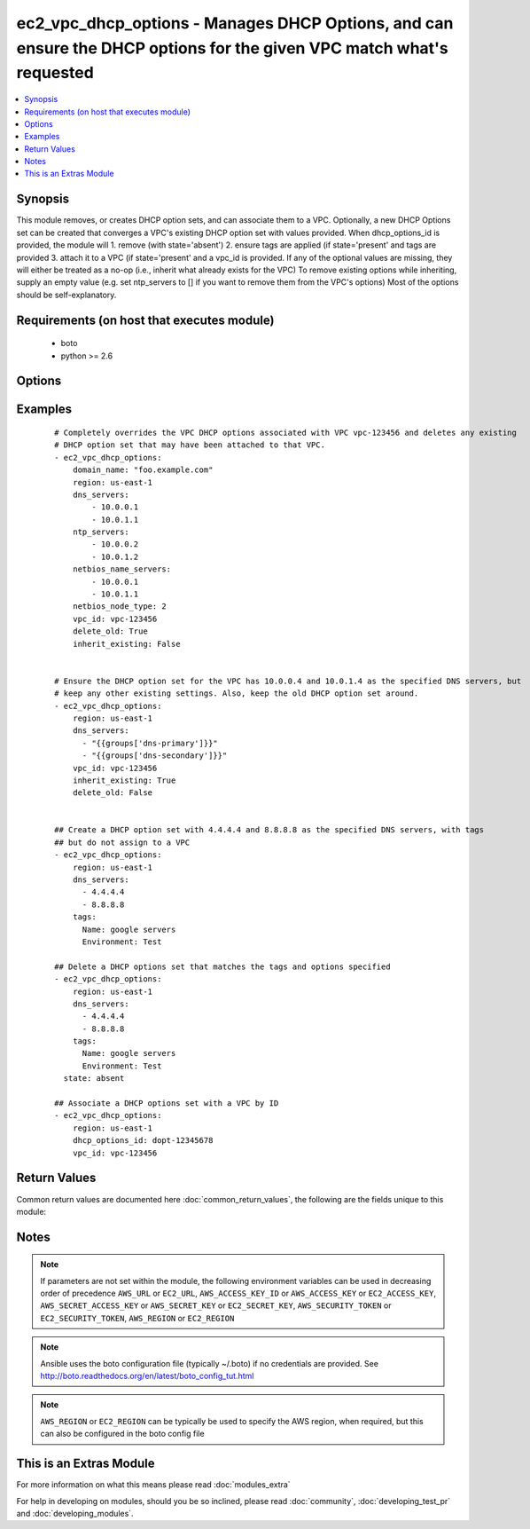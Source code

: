 .. _ec2_vpc_dhcp_options:


ec2_vpc_dhcp_options - Manages DHCP Options, and can ensure the DHCP options for the given VPC match what's requested
+++++++++++++++++++++++++++++++++++++++++++++++++++++++++++++++++++++++++++++++++++++++++++++++++++++++++++++++++++++

.. versionadded:: 2.1


.. contents::
   :local:
   :depth: 1


Synopsis
--------

This module removes, or creates DHCP option sets, and can associate them to a VPC. Optionally, a new DHCP Options set can be created that converges a VPC's existing DHCP option set with values provided. When dhcp_options_id is provided, the module will 1. remove (with state='absent') 2. ensure tags are applied (if state='present' and tags are provided 3. attach it to a VPC (if state='present' and a vpc_id is provided. If any of the optional values are missing, they will either be treated as a no-op (i.e., inherit what already exists for the VPC) To remove existing options while inheriting, supply an empty value (e.g. set ntp_servers to [] if you want to remove them from the VPC's options) Most of the options should be self-explanatory.


Requirements (on host that executes module)
-------------------------------------------

  * boto
  * python >= 2.6


Options
-------

.. raw:: html

    <table border=1 cellpadding=4>
    <tr>
    <th class="head">parameter</th>
    <th class="head">required</th>
    <th class="head">default</th>
    <th class="head">choices</th>
    <th class="head">comments</th>
    </tr>
            <tr>
    <td>aws_access_key<br/><div style="font-size: small;"></div></td>
    <td>no</td>
    <td></td>
        <td><ul></ul></td>
        <td><div>AWS access key. If not set then the value of the AWS_ACCESS_KEY_ID, AWS_ACCESS_KEY or EC2_ACCESS_KEY environment variable is used.</div></br>
        <div style="font-size: small;">aliases: ec2_access_key, access_key<div></td></tr>
            <tr>
    <td>aws_secret_key<br/><div style="font-size: small;"></div></td>
    <td>no</td>
    <td></td>
        <td><ul></ul></td>
        <td><div>AWS secret key. If not set then the value of the AWS_SECRET_ACCESS_KEY, AWS_SECRET_KEY, or EC2_SECRET_KEY environment variable is used.</div></br>
        <div style="font-size: small;">aliases: ec2_secret_key, secret_key<div></td></tr>
            <tr>
    <td>delete_old<br/><div style="font-size: small;"></div></td>
    <td>no</td>
    <td>True</td>
        <td><ul></ul></td>
        <td><div>Whether to delete the old VPC DHCP option set when associating a new one. This is primarily useful for debugging/development purposes when you want to quickly roll back to the old option set. Note that this setting will be ignored, and the old DHCP option set will be preserved, if it is in use by any other VPC. (Otherwise, AWS will return an error.)</div></td></tr>
            <tr>
    <td>dhcp_options_id<br/><div style="font-size: small;"> (added in 2.1)</div></td>
    <td>no</td>
    <td>None</td>
        <td><ul></ul></td>
        <td><div>The resource_id of an existing DHCP options set. If this is specified, then it will override other settings, except tags (which will be updated to match)</div></td></tr>
            <tr>
    <td>dns_servers<br/><div style="font-size: small;"></div></td>
    <td>no</td>
    <td>None</td>
        <td><ul></ul></td>
        <td><div>A list of hosts to set the DNS servers for the VPC to. (Should be a list of IP addresses rather than host names.)</div></td></tr>
            <tr>
    <td>domain_name<br/><div style="font-size: small;"></div></td>
    <td>no</td>
    <td>None</td>
        <td><ul></ul></td>
        <td><div>The domain name to set in the DHCP option sets</div></td></tr>
            <tr>
    <td>ec2_url<br/><div style="font-size: small;"></div></td>
    <td>no</td>
    <td></td>
        <td><ul></ul></td>
        <td><div>Url to use to connect to EC2 or your Eucalyptus cloud (by default the module will use EC2 endpoints).  Ignored for modules where region is required.  Must be specified for all other modules if region is not used. If not set then the value of the EC2_URL environment variable, if any, is used.</div></td></tr>
            <tr>
    <td>inherit_existing<br/><div style="font-size: small;"></div></td>
    <td>no</td>
    <td></td>
        <td><ul></ul></td>
        <td><div>For any DHCP options not specified in these parameters, whether to inherit them from the options set already applied to vpc_id, or to reset them to be empty.</div></td></tr>
            <tr>
    <td>netbios_name_servers<br/><div style="font-size: small;"></div></td>
    <td>no</td>
    <td>None</td>
        <td><ul></ul></td>
        <td><div>List of hosts to advertise as NetBIOS servers.</div></td></tr>
            <tr>
    <td>netbios_node_type<br/><div style="font-size: small;"></div></td>
    <td>no</td>
    <td>None</td>
        <td><ul></ul></td>
        <td><div>NetBIOS node type to advertise in the DHCP options. The AWS recommendation is to use 2 (when using netbios name services) http://docs.aws.amazon.com/AmazonVPC/latest/UserGuide/VPC_DHCP_Options.html</div></td></tr>
            <tr>
    <td>ntp_servers<br/><div style="font-size: small;"></div></td>
    <td>no</td>
    <td>None</td>
        <td><ul></ul></td>
        <td><div>List of hosts to advertise as NTP servers for the VPC.</div></td></tr>
            <tr>
    <td>profile<br/><div style="font-size: small;"> (added in 1.6)</div></td>
    <td>no</td>
    <td></td>
        <td><ul></ul></td>
        <td><div>uses a boto profile. Only works with boto &gt;= 2.24.0</div></td></tr>
            <tr>
    <td>security_token<br/><div style="font-size: small;"> (added in 1.6)</div></td>
    <td>no</td>
    <td></td>
        <td><ul></ul></td>
        <td><div>AWS STS security token. If not set then the value of the AWS_SECURITY_TOKEN or EC2_SECURITY_TOKEN environment variable is used.</div></br>
        <div style="font-size: small;">aliases: access_token<div></td></tr>
            <tr>
    <td>state<br/><div style="font-size: small;"> (added in 2.1)</div></td>
    <td>no</td>
    <td>present</td>
        <td><ul><li>absent</li><li>present</li></ul></td>
        <td><div>create/assign or remove the DHCP options. If state is set to absent, then a DHCP options set matched either by id, or tags and options will be removed if possible.</div></td></tr>
            <tr>
    <td>tags<br/><div style="font-size: small;"> (added in 2.1)</div></td>
    <td>no</td>
    <td>None</td>
        <td><ul></ul></td>
        <td><div>Tags to be applied to a VPC options set if a new one is created, or if the resource_id is provided. (options must match)</div></br>
        <div style="font-size: small;">aliases: resource_tags<div></td></tr>
            <tr>
    <td>validate_certs<br/><div style="font-size: small;"> (added in 1.5)</div></td>
    <td>no</td>
    <td>yes</td>
        <td><ul><li>yes</li><li>no</li></ul></td>
        <td><div>When set to "no", SSL certificates will not be validated for boto versions &gt;= 2.6.0.</div></td></tr>
            <tr>
    <td>vpc_id<br/><div style="font-size: small;"></div></td>
    <td>no</td>
    <td>None</td>
        <td><ul></ul></td>
        <td><div>VPC ID to associate with the requested DHCP option set. If no vpc id is provided, and no matching option set is found then a new DHCP option set is created.</div></td></tr>
        </table>
    </br>



Examples
--------

 ::

    # Completely overrides the VPC DHCP options associated with VPC vpc-123456 and deletes any existing
    # DHCP option set that may have been attached to that VPC.
    - ec2_vpc_dhcp_options:
        domain_name: "foo.example.com"
        region: us-east-1
        dns_servers:
            - 10.0.0.1
            - 10.0.1.1
        ntp_servers:
            - 10.0.0.2
            - 10.0.1.2
        netbios_name_servers:
            - 10.0.0.1
            - 10.0.1.1
        netbios_node_type: 2
        vpc_id: vpc-123456
        delete_old: True
        inherit_existing: False
    
    
    # Ensure the DHCP option set for the VPC has 10.0.0.4 and 10.0.1.4 as the specified DNS servers, but
    # keep any other existing settings. Also, keep the old DHCP option set around.
    - ec2_vpc_dhcp_options:
        region: us-east-1
        dns_servers:
          - "{{groups['dns-primary']}}"
          - "{{groups['dns-secondary']}}"
        vpc_id: vpc-123456
        inherit_existing: True
        delete_old: False
    
    
    ## Create a DHCP option set with 4.4.4.4 and 8.8.8.8 as the specified DNS servers, with tags
    ## but do not assign to a VPC
    - ec2_vpc_dhcp_options:
        region: us-east-1
        dns_servers:
          - 4.4.4.4
          - 8.8.8.8
        tags:
          Name: google servers
          Environment: Test
    
    ## Delete a DHCP options set that matches the tags and options specified
    - ec2_vpc_dhcp_options:
        region: us-east-1
        dns_servers:
          - 4.4.4.4
          - 8.8.8.8
        tags:
          Name: google servers
          Environment: Test
      state: absent
    
    ## Associate a DHCP options set with a VPC by ID
    - ec2_vpc_dhcp_options:
        region: us-east-1
        dhcp_options_id: dopt-12345678
        vpc_id: vpc-123456
    

Return Values
-------------

Common return values are documented here :doc:`common_return_values`, the following are the fields unique to this module:

.. raw:: html

    <table border=1 cellpadding=4>
    <tr>
    <th class="head">name</th>
    <th class="head">description</th>
    <th class="head">returned</th>
    <th class="head">type</th>
    <th class="head">sample</th>
    </tr>

        <tr>
        <td> changed </td>
        <td> Whether the dhcp options were changed </td>
        <td align=center> always </td>
        <td align=center> bool </td>
        <td align=center>  </td>
    </tr>
            <tr>
        <td> dhcp_options_id </td>
        <td> The aws resource id of the primary DCHP options set created, found or removed </td>
        <td align=center> when available </td>
        <td align=center> string </td>
        <td align=center>  </td>
    </tr>
            <tr>
        <td> new_options </td>
        <td> The DHCP options created, associated or found </td>
        <td align=center> when appropriate </td>
        <td align=center> dict </td>
        <td align=center> {'domain-name': 'my.example.com', 'domain-name-servers': ['10.0.0.1', '10.0.1.1'], 'netbois-name-servers': ['10.0.0.1', '10.0.1.1'], 'netbios-node-type': 2} </td>
    </tr>
        
    </table>
    </br></br>

Notes
-----

.. note:: If parameters are not set within the module, the following environment variables can be used in decreasing order of precedence ``AWS_URL`` or ``EC2_URL``, ``AWS_ACCESS_KEY_ID`` or ``AWS_ACCESS_KEY`` or ``EC2_ACCESS_KEY``, ``AWS_SECRET_ACCESS_KEY`` or ``AWS_SECRET_KEY`` or ``EC2_SECRET_KEY``, ``AWS_SECURITY_TOKEN`` or ``EC2_SECURITY_TOKEN``, ``AWS_REGION`` or ``EC2_REGION``
.. note:: Ansible uses the boto configuration file (typically ~/.boto) if no credentials are provided. See http://boto.readthedocs.org/en/latest/boto_config_tut.html
.. note:: ``AWS_REGION`` or ``EC2_REGION`` can be typically be used to specify the AWS region, when required, but this can also be configured in the boto config file


    
This is an Extras Module
------------------------

For more information on what this means please read :doc:`modules_extra`

    
For help in developing on modules, should you be so inclined, please read :doc:`community`, :doc:`developing_test_pr` and :doc:`developing_modules`.

